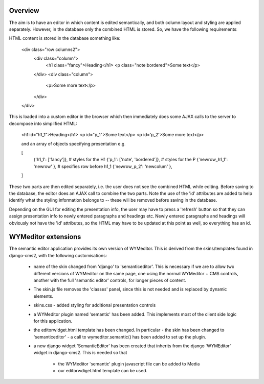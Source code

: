 Overview
========

The aim is to have an editor in which content is edited semantically, and both
column layout and styling are applied separately.  However, in the database
only the combined HTML is stored.  So, we have the following requirements:

HTML content is stored in the database something like:

 <div class="row columns2">
   <div class="column">
     <h1 class="fancy">Heading</h1>
     <p class="note bordered">Some text</p>
   </div>
   <div class="column">
     <p>Some more text</p>
   </div>
 </div>

This is loaded into a custom editor in the browser which then immediately does
some AJAX calls to the server to decompose into simplified HTML:

 <h1 id="h1_1">Heading</h1>
 <p id="p_1">Some text</p>
 <p id='p_2'>Some more text</p>

 and an array of objects specifying presentation e.g.

 [
   {'h1_1': ['fancy']},                # styles for the H1
   {'p_1':  ['note', 'bordered']},     # styles for the P
   {'newrow_h1_1': 'newrow' },   # specifies row before h1_1
   {'newrow_p_2': 'newcolum' },
 ]

These two parts are then edited separately, i.e. the user does not see the
combined HTML while editing.  Before saving to the database, the editor does an
AJAX call to combine the two parts.  Note the use of the 'id' attributes are
added to help identify what the styling information belongs to -- these will be
removed before saving in the database.

Depending on the GUI for editing the presentation info, the user may have to
press a 'refresh' button so that they can assign presentation info to newly
entered paragraphs and headings etc.  Newly entered paragraphs and headings will
obviously not have the 'id' attributes, so the HTML may have to be updated at
this point as well, so everything has an id.


WYMeditor extensions
====================

The semantic editor application provides its own version of WYMeditor.  This
is derived from the skins/templates found in django-cms2, with the following
customisations:

 - name of the skin changed from 'django' to 'semanticeditor'.  This is
   necessary if we are to allow two different versions of WYMeditor on the
   same page, one using the normal WYMeditor + CMS controls, another with
   the full 'semantic editor' controls, for longer pieces of content.

 - The skin.js file removes the 'classes' panel, since this is not needed
   and is replaced by dynamic elements.

 - skins.css - added styling for additional presentation controls

 - a WYMeditor plugin named 'semantic' has been added.  This implements
   most of the client side logic for this application.

 - the editorwidget.html template has been changed.  In particular
   - the skin has been changed to 'semanticeditor'
   - a call to wymeditor.semantic() has been added to set up the plugin.

 - a new django widget 'SemanticEditor' has been created that inherits from
   the django 'WYMEditor' widget in django-cms2.  This is needed so that
    - the WYMeditor 'semantic' plugin javascript file can be added to Media
    - our editorwdiget.html template can be used.

